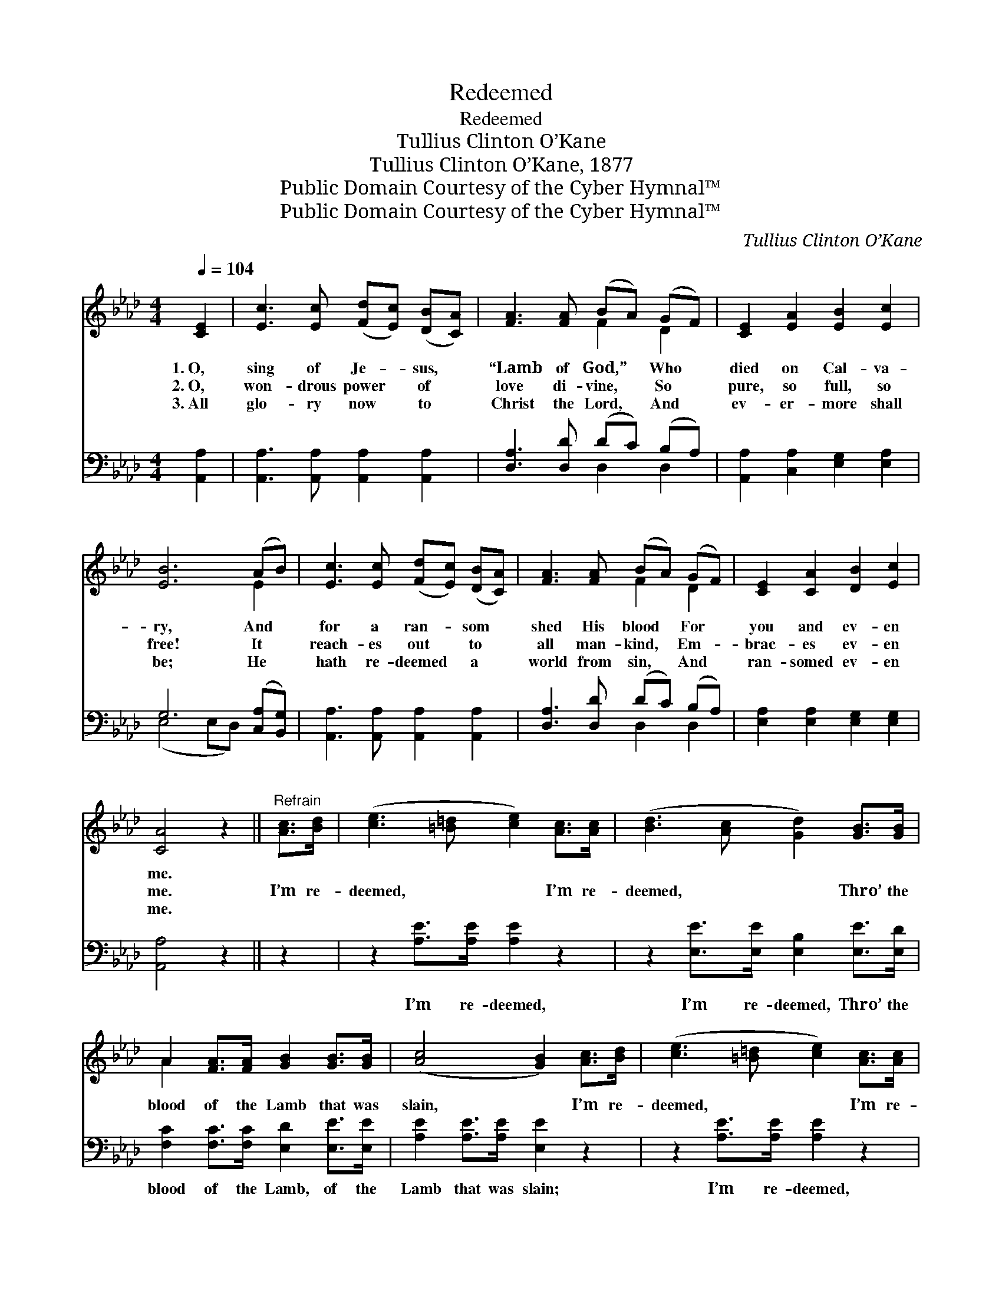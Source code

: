 X:1
T:Redeemed
T:Redeemed
T:Tullius Clinton O’Kane
T:Tullius Clinton O’Kane, 1877
T:Public Domain Courtesy of the Cyber Hymnal™
T:Public Domain Courtesy of the Cyber Hymnal™
C:Tullius Clinton O’Kane
Z:Public Domain
Z:Courtesy of the Cyber Hymnal™
%%score ( 1 2 ) ( 3 4 )
L:1/8
Q:1/4=104
M:4/4
K:Ab
V:1 treble 
V:2 treble 
V:3 bass 
V:4 bass 
V:1
 [CE]2 | [Ec]3 [Ec] ([Fd][Ec]) ([DB][CA]) | [FA]3 [FA] (BA) (GF) | [CE]2 [EA]2 [EB]2 [Ec]2 | %4
w: 1.~O,|sing of Je- * sus, *|“Lamb of God,” * Who *|died on Cal- va-|
w: 2.~O,|won- drous power * of *|love di- vine, * So *|pure, so full, so|
w: 3.~All|glo- ry now * to *|Christ the Lord, * And *|ev- er- more shall|
 [EB]6 (AB) | [Ec]3 [Ec] ([Fd][Ec]) ([DB][CA]) | [FA]3 [FA] (BA) (GF) | [CE]2 [CA]2 [DB]2 [Ec]2 | %8
w: ry, And *|for a ran- * som *|shed His blood * For *|you and ev- en|
w: free! It *|reach- es out * to *|all man- kind, * Em- *|brac- es ev- en|
w: be; He *|hath re- deemed * a *|world from sin, * And *|ran- somed ev- en|
 [CA]4 z2 ||"^Refrain" [Ac]>[Bd] | ([ce]3 [=B=d] [ce]2) [Ac]>[Ac] | ([Bd]3 [Ac] [Gd]2) [GB]>[GB] | %12
w: me.||||
w: me.|I’m re-|deemed, * * I’m re-|deemed, * * Thro’ the|
w: me.||||
 A2 [FA]>[FA] [GB]2 [GB]>[GB] | ([Ac]4 [GB]2) [Ac]>[Bd] | ([ce]3 [=B=d] [ce]2) [Ac]>[Ac] | %15
w: |||
w: blood of the Lamb that was|slain, * I’m re-|deemed, * * I’m re-|
w: |||
 ([Fd]4 !fermata![DF]2) [FB]>[FB] | [EA]2 [EA][EB] [Ac]2 [EB]2 | [EA]6 |] %18
w: |||
w: deemed, * Hal- le-|lu- jah un- to His|name.|
w: |||
V:2
 x2 | x8 | x4 F2 D2 | x8 | x6 E2 | x8 | x4 F2 D2 | x8 | x6 || x2 | x8 | x8 | A2 x6 | x8 | x8 | x8 | %16
 x8 | x6 |] %18
V:3
 [A,,A,]2 | [A,,A,]3 [A,,A,] [A,,A,]2 [A,,A,]2 | [D,A,]3 [D,D] (DC) (B,A,) | %3
w: ~|~ ~ ~ ~|~ ~ ~ * ~ *|
 [A,,A,]2 [C,A,]2 [E,G,]2 [E,A,]2 | G,6 ([C,A,][B,,G,]) | [A,,A,]3 [A,,A,] [A,,A,]2 [A,,A,]2 | %6
w: ~ ~ ~ ~|~ ~ *|~ ~ ~ ~|
 [D,A,]3 [D,D] (DC) (B,A,) | [E,A,]2 [E,A,]2 [E,G,]2 [E,G,]2 | [A,,A,]4 z2 || z2 | %10
w: ~ ~ ~ * ~ *|~ ~ ~ ~|~||
 z2 [A,E]>[A,E] [A,E]2 z2 | z2 [E,E]>[E,E] [E,B,]2 [E,E]>[E,D] | %12
w: I’m re- deemed,|I’m re- deemed, Thro’ the|
 [F,C]2 [F,C]>[F,C] [E,D]2 [E,E]>[E,E] | [A,E]2 [A,E]>[A,E] [E,E]2 z2 | z2 [A,E]>[A,E] [A,E]2 z2 | %15
w: blood of the Lamb, of the|Lamb that was slain;|I’m re- deemed,|
 z2 [B,,D]>[D,A,] !fermata![D,A,]2 [D,D]>[D,D] | [E,C]2 [E,C][E,D] [E,E]2 [E,D]2 | [A,,A,C]6 |] %18
w: I’m re- deemed, * *|||
V:4
 x2 | x8 | x4 D,2 D,2 | x8 | (E,4 E,D,) x2 | x8 | x4 D,2 D,2 | x8 | x6 || x2 | x8 | x8 | x8 | x8 | %14
 x8 | x8 | x8 | x6 |] %18


